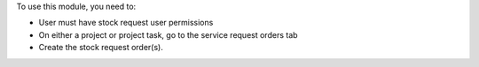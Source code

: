 To use this module, you need to:

* User must have stock request user permissions
* On either a project or project task, go to the service request orders tab
* Create the stock request order(s).

